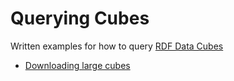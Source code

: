 * Querying Cubes

Written examples for how to query [[https://www.w3.org/TR/vocab-data-cube/][RDF Data Cubes]]

- [[file:downloading-large-cubes.org::][Downloading large cubes]]
